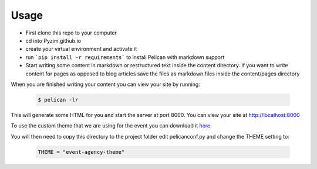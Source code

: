 -----
Usage
-----

- First clone this repo to your computer

- cd into Pyzim.github.io

- create your virtual environment and activate it 

- run ```pip install -r requirements``` to install Pelican with markdown support

- Start writing some content in markdown or restructured text inside the content directory. 
  If you want to write content for pages as opposed to blog articles save the files as markdown files 
  inside the content/pages directory

When you are finished writing your content you can view your site by running: 

 .. code:: bash

  $ pelican -lr  

This will generate some HTML for you and start the server at port 8000. You can view your site at http://localhost:8000

To use the custom theme that we are using for the event you can download it `here: <https://github.com/Pyzim/event-agency-theme>`_ 


You will then need to copy this directory to the project folder edit pelicanconf.py and change the THEME setting to: 

 .. code:: python
  
  THEME = "event-agency-theme"
